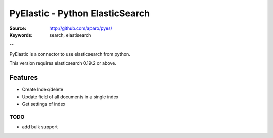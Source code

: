 =============================
 PyElastic - Python ElasticSearch
=============================


:Source: http://github.com/aparo/pyes/
:Keywords: search, elastisearch

--

PyElastic is a connector to use elasticsearch from python.

This version requires elasticsearch 0.19.2 or above.

Features
========

- Create Index/delete
- Update field of all documents in a single index
- Get settings of index


TODO
----

- add bulk support
